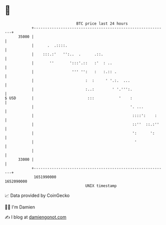 * 👋

#+begin_example
                                   BTC price last 24 hours                    
               +------------------------------------------------------------+ 
         35000 |                                                            | 
               |      .  .::::.                                             | 
               |    :::.:'   '':..  .      .::.                             | 
               |       ''       ':::'.::   :'  : ..                         | 
               |                 ''' '':   :   :.:: .                       | 
               |                       :  :     ' '.:.  ...                 | 
               |                       :..:        ' '.''':.                | 
   $ USD       |                        :::           '    :                | 
               |                                           '. ...           | 
               |                                            ::::':    :     | 
               |                                            ::''  ::.:''    | 
               |                                            ':      ':      | 
               |                                             '              | 
               |                                                            | 
         33000 |                                                            | 
               +------------------------------------------------------------+ 
                1651990000                                        1652090000  
                                       UNIX timestamp                         
#+end_example
📈 Data provided by CoinGecko

🧑‍💻 I'm Damien

✍️ I blog at [[https://www.damiengonot.com][damiengonot.com]]
